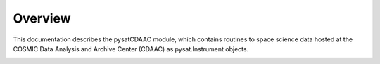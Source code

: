 Overview
========

This documentation describes the pysatCDAAC module, which contains
routines to space science data hosted at the COSMIC Data Analysis and Archive
Center (CDAAC) as pysat.Instrument objects.

.. image:: figures/logo.png
    :width: 400px
    :align: center
    :alt: pysatCDDAC Logo, a blue planet with multiple orbiting pythons and the module name superimposed
